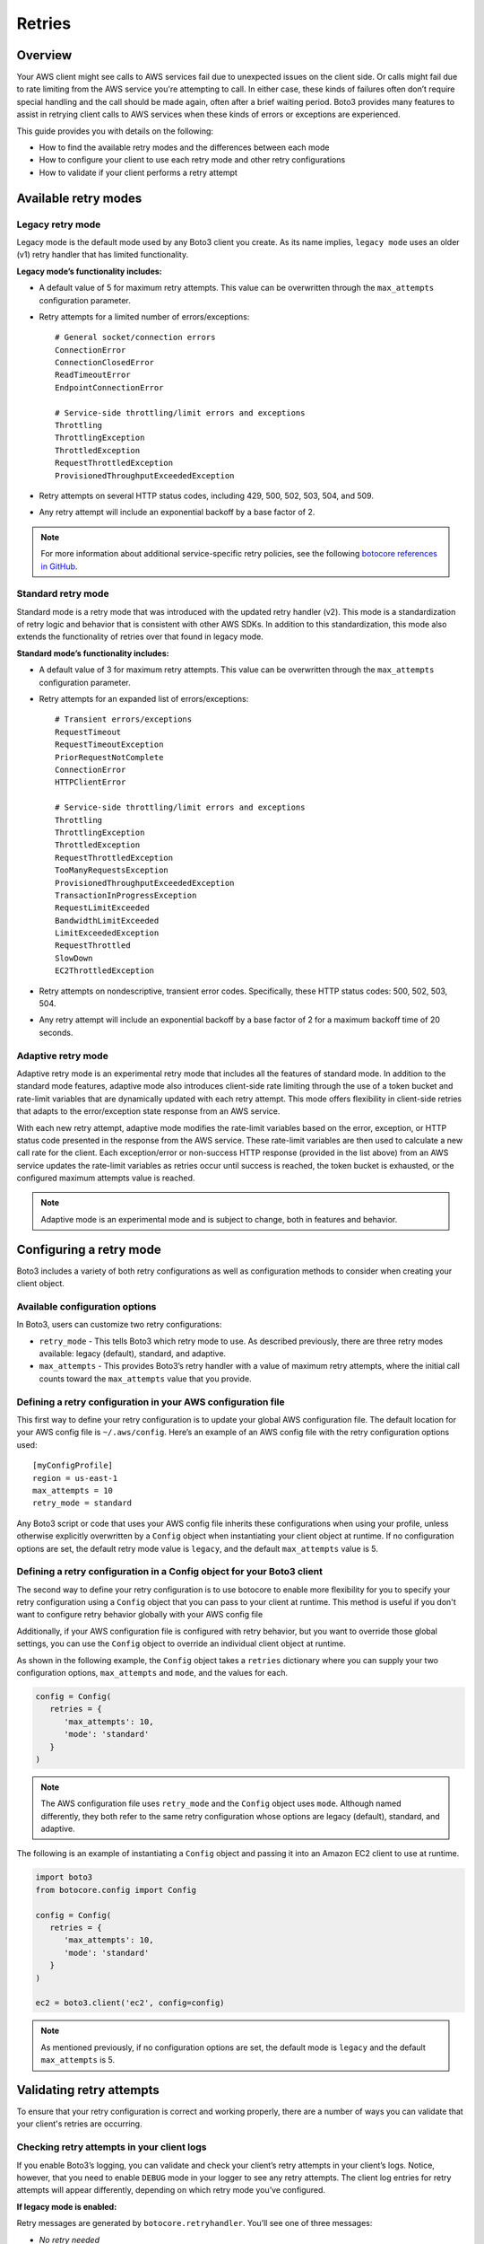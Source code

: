 .. _guide_retries:

Retries
=======

Overview
--------

Your AWS client might see calls to AWS services fail due to unexpected issues on the client side. Or calls might fail due to rate limiting from the AWS service you're attempting to call. In either case, these kinds of failures often don’t require special handling and the call should be made again, often after a brief waiting period. Boto3 provides many features to assist in retrying client calls to AWS services when these kinds of errors or exceptions are experienced.

This guide provides you with details on the following:

* How to find the available retry modes and the differences between each mode
* How to configure your client to use each retry mode and other retry configurations
* How to validate if your client performs a retry attempt

Available retry modes
---------------------

Legacy retry mode
~~~~~~~~~~~~~~~~~~

Legacy mode is the default mode used by any Boto3 client you create. As its name implies, ``legacy mode`` uses an older (v1) retry handler that has limited functionality.

**Legacy mode’s functionality includes:**

* A default value of 5 for maximum retry attempts. This value can be overwritten through the ``max_attempts`` configuration parameter.
* Retry attempts for a limited number of errors/exceptions::

   # General socket/connection errors
   ConnectionError
   ConnectionClosedError
   ReadTimeoutError
   EndpointConnectionError

   # Service-side throttling/limit errors and exceptions
   Throttling
   ThrottlingException
   ThrottledException
   RequestThrottledException
   ProvisionedThroughputExceededException

* Retry attempts on several HTTP status codes, including 429, 500, 502, 503, 504, and 509.
* Any retry attempt will include an exponential backoff by a base factor of 2.


.. note::
   For more information about additional service-specific retry policies, see the following `botocore references in GitHub <https://github.com/boto/botocore/blob/develop/botocore/data/_retry.json>`_.


Standard retry mode
~~~~~~~~~~~~~~~~~~~~

Standard mode is a retry mode that was introduced with the updated retry handler (v2). This mode is a standardization of retry logic and behavior that is consistent with other AWS SDKs. In addition to this standardization, this mode also extends the functionality of retries over that found in legacy mode.

**Standard mode’s functionality includes:**

* A default value of 3 for maximum retry attempts. This value can be overwritten through the ``max_attempts`` configuration parameter.
* Retry attempts for an expanded list of errors/exceptions::

   # Transient errors/exceptions
   RequestTimeout
   RequestTimeoutException
   PriorRequestNotComplete
   ConnectionError
   HTTPClientError

   # Service-side throttling/limit errors and exceptions
   Throttling
   ThrottlingException
   ThrottledException
   RequestThrottledException
   TooManyRequestsException
   ProvisionedThroughputExceededException
   TransactionInProgressException
   RequestLimitExceeded
   BandwidthLimitExceeded
   LimitExceededException
   RequestThrottled
   SlowDown
   EC2ThrottledException

* Retry attempts on nondescriptive, transient error codes. Specifically, these HTTP status codes: 500, 502, 503, 504.
* Any retry attempt will include an exponential backoff by a base factor of 2 for a maximum backoff time of 20 seconds.

Adaptive retry mode
~~~~~~~~~~~~~~~~~~~~

Adaptive retry mode is an experimental retry mode that includes all the features of standard mode. In addition to the standard mode features, adaptive mode also introduces client-side rate limiting through the use of a token bucket and rate-limit variables that are dynamically updated with each retry attempt. This mode offers flexibility in client-side retries that adapts to the error/exception state response from an AWS service.

With each new retry attempt, adaptive mode modifies the rate-limit variables based on the error, exception, or HTTP status code presented in the response from the AWS service. These rate-limit variables are then used to calculate a new call rate for the client. Each exception/error or non-success HTTP response (provided in the list above) from an AWS service updates the rate-limit variables as retries occur until success is reached, the token bucket is exhausted, or the configured maximum attempts value is reached.

.. note::
   Adaptive mode is an experimental mode and is subject to change, both in features and behavior.


Configuring a retry mode
-------------------------

Boto3 includes a variety of both retry configurations as well as configuration methods to consider when creating your client object.

Available configuration options
~~~~~~~~~~~~~~~~~~~~~~~~~~~~~~~~

In Boto3, users can customize two retry configurations:

* ``retry_mode`` - This tells Boto3 which retry mode to use. As described previously, there are three retry modes available: legacy (default), standard, and adaptive.
* ``max_attempts`` - This provides Boto3’s retry handler with a value of maximum retry attempts, where the initial call counts toward the ``max_attempts`` value that you provide.

Defining a retry configuration in your AWS configuration file
~~~~~~~~~~~~~~~~~~~~~~~~~~~~~~~~~~~~~~~~~~~~~~~~~~~~~~~~~~~~~~~

This first way to define your retry configuration is to update your global AWS configuration file. The default location for your AWS config file is ``~/.aws/config``. Here’s an example of an AWS config file with the retry configuration options used::

   [myConfigProfile]
   region = us-east-1
   max_attempts = 10
   retry_mode = standard

Any Boto3 script or code that uses your AWS config file inherits these configurations when using your profile, unless otherwise explicitly overwritten by a ``Config`` object when instantiating your client object at runtime. If no configuration options are set, the default retry mode value is ``legacy``, and the default ``max_attempts`` value is 5.

Defining a retry configuration in a Config object for your Boto3 client
~~~~~~~~~~~~~~~~~~~~~~~~~~~~~~~~~~~~~~~~~~~~~~~~~~~~~~~~~~~~~~~~~~~~~~~~~

The second way to define your retry configuration is to use botocore to enable more flexibility for you to specify your retry configuration using a ``Config`` object that you can pass to your client at runtime. This method is useful if you don't want to configure retry behavior globally with your AWS config file 

Additionally, if your AWS configuration file is configured with retry behavior, but you want to override those global settings, you can use the ``Config`` object to override an individual client object at runtime.

As shown in the following example, the ``Config`` object takes a ``retries`` dictionary where you can supply your two configuration options, ``max_attempts`` and ``mode``, and the values for each.

.. code-block:: python

   config = Config(
      retries = {
         'max_attempts': 10,
         'mode': 'standard'
      }
   )

.. note::
   The AWS configuration file uses ``retry_mode`` and the ``Config`` object uses ``mode``. Although named differently, they both refer to the same retry configuration whose options are legacy (default), standard, and adaptive.

The following is an example of instantiating a ``Config`` object and passing it into an Amazon EC2 client to use at runtime.

.. code-block:: python

   import boto3
   from botocore.config import Config

   config = Config(
      retries = {
         'max_attempts': 10,
         'mode': 'standard'
      }
   )

   ec2 = boto3.client('ec2', config=config)

.. note::
   As mentioned previously, if no configuration options are set, the default mode is ``legacy`` and the default ``max_attempts`` is 5.


Validating retry attempts
--------------------------

To ensure that your retry configuration is correct and working properly, there are a number of ways you can validate that your client's retries are occurring. 

Checking retry attempts in your client logs
~~~~~~~~~~~~~~~~~~~~~~~~~~~~~~~~~~~~~~~~~~~~~

If you enable Boto3’s logging, you can validate and check your client’s retry attempts in your client’s logs. Notice, however, that you need to enable ``DEBUG`` mode in your logger to see any retry attempts. The client log entries for retry attempts will appear differently, depending on which retry mode you’ve configured.

**If legacy mode is enabled:**

Retry messages are generated by ``botocore.retryhandler``. You’ll see one of three messages:

* *No retry needed*
* *Retry needed, action of: <action_value>*
* *Reached the maximum number of retry attempts: <attempt_num>*


**If standard or adaptive mode is enabled:**

Retry messages are generated by ``botocore.retries.standard``. You’ll see one of three messages:

* *Not retrying request*
* *Retry needed, retrying request after delay of: <delay_value>*
* *Retry needed but retry quota reached, not retrying request*

Checking retry attempts in an AWS service response
~~~~~~~~~~~~~~~~~~~~~~~~~~~~~~~~~~~~~~~~~~~~~~~~~~~~

You can check the number of retry attempts your client has made by parsing the response botocore provides when making a call to an AWS service API. Responses are handled by an underlying botocore module, and formatted into a dictionary that's part of the JSON response object. You can access the number of retry attempts your client has taken by calling the ``RetryAttempts`` key in the ``ResponseMetaData`` dictionary::

   'ResponseMetadata': {
      'RequestId': '1234567890ABCDEF',
      'HostId': 'host ID data will appear here as a hash',
      'HTTPStatusCode': 400,
      'HTTPHeaders': {'header metadata key/values will appear here'},
      'RetryAttempts': 4
   }

